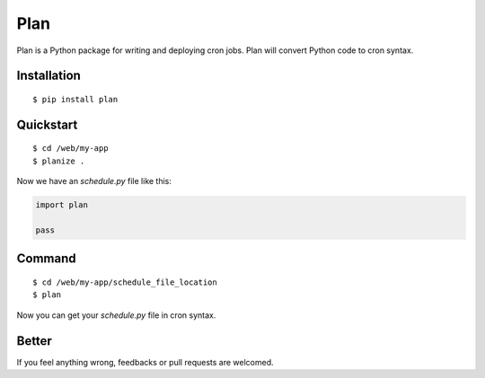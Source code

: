 Plan
====

Plan is a Python package for writing and deploying cron jobs.  Plan will 
convert Python code to cron syntax.

Installation
------------

::

    $ pip install plan

Quickstart
----------

::

    $ cd /web/my-app
    $ planize .

Now we have an `schedule.py` file like this:

.. code:: python

    import plan

    pass

Command
-------

::

    $ cd /web/my-app/schedule_file_location
    $ plan

Now you can get your `schedule.py` file in cron syntax.

Better
------

If you feel anything wrong, feedbacks or pull requests are welcomed.
